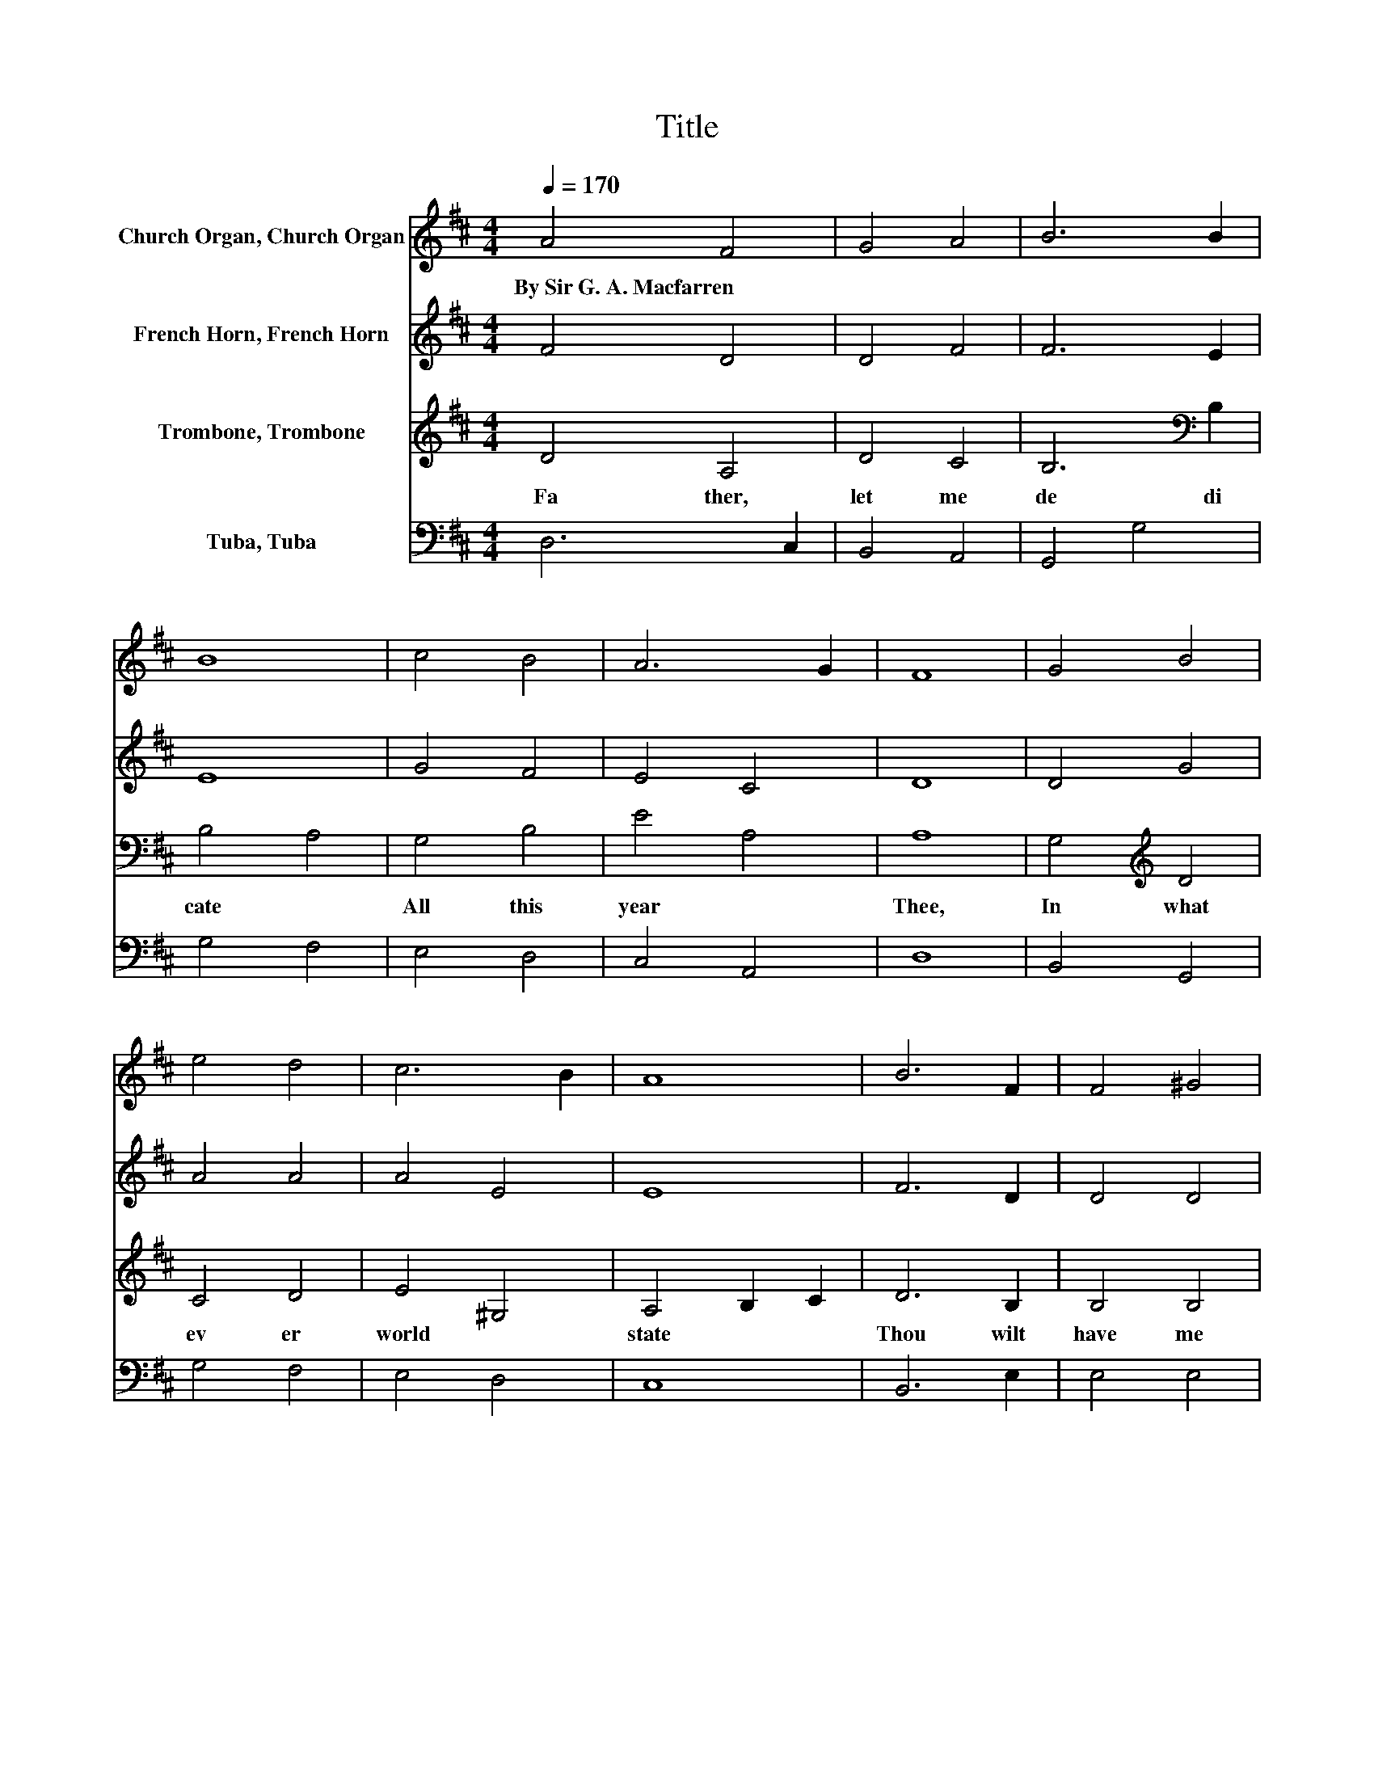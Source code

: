 X:1
T:Title
%%score 1 2 3 4
L:1/8
Q:1/4=170
M:4/4
K:D
V:1 treble nm="Church Organ, Church Organ"
V:2 treble nm="French Horn, French Horn"
V:3 treble nm="Trombone, Trombone"
V:4 bass nm="Tuba, Tuba"
V:1
 A4 F4 | G4 A4 | B6 B2 | B8 | c4 B4 | A6 G2 | F8 | G4 B4 | e4 d4 | c6 B2 | A8 | B6 F2 | F4 ^G4 | %13
w: By~Sir~G.~A.~Macfarren *|||||||||||||
 A8 | G6 G2 | F4 F4 | B6 B2 | A8 | d6 A2 | G4 F4 | F8 | E8 | D6 E2 | F4 G4 | A4 B4 | c8 | d6 B2 | %27
w: ||||||||||||||
 B4 e4 | d8 |] %29
w: ||
V:2
 F4 D4 | D4 F4 | F6 E2 | E8 | G4 F4 | E4 C4 | D8 | D4 G4 | A4 A4 | A4 E4 | E8 | F6 D2 | D4 D4 | %13
 C8 | D6 D2 | C4 C4 | B,4 C4 | D4 E4 | D4 D4 | C4 D4 | D8 | C8 | D6 C2 | D4 D4 | F4 D4 | F8 | %26
 F6 G2 | G4 G4 | F8 |] %29
V:3
 D4 A,4 | D4 C4 | B,6[K:bass] B,2 | B,4 A,4 | G,4 B,4 | E4 A,4 | A,8 | G,4[K:treble] D4 | C4 D4 | %9
w: Fa ther,~|let~ me~|de di|cate~ *|All~ this~|year~ *|Thee,~|In~ what|ev er~|
 E4 ^G,4 | A,4 B,2 C2 | D6 B,2 | B,4 B,4 | A,8 | B,6 B,2 | A,4 A,4 | G,6 G,2 | F,4 E,4 | A,4 A,4 | %19
w: world *|state~ * *|Thou~ wilt~|have~ me~|be:~|Not~ from~|sor row,~|pain,~ or~|care~ *|Free *|
 A,4 A,4 | A,8 | A,8 | A,6 G,2 | F,4 D4 | D4 B,4 | ^A,8 | B,6 B,2 | B,4 C4 | D8 |] %29
w: dare~ I~|claim;~||This~ a|lone~ shall~|be~ my~|prayer,~|Glo ri|fy~ Thy~|Name.~|
V:4
 D,6 C,2 | B,,4 A,,4 | G,,4 G,4 | G,4 F,4 | E,4 D,4 | C,4 A,,4 | D,8 | B,,4 G,,4 | G,4 F,4 | %9
 E,4 D,4 | C,8 | B,,6 E,2 | E,4 E,4 | A,,8 | A,,6 A,,2 | A,,4 A,,4 | A,,4 A,,4 | A,,4 G,,4 | %18
 F,,4 F,4 | E,4 D,4 | A,8- | A,4 G,4 | F,6 E,2 | D,4 B,4 | A,4 G,4 | F,8 | B,,6 E,2 | E,4 A,,4 | %28
 D,8 |] %29

